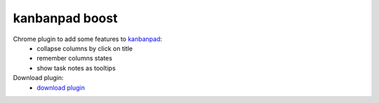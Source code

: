 kanbanpad boost
===============

Chrome plugin to add some features to `kanbanpad`_:
 * collapse columns by click on title
 * remember columns states
 * show task notes as tooltips

Download plugin:
 * `download plugin`_

.. _kanbanpad: http://www.kanbanpad.com/
.. _download plugin: https://raw.github.com/onjin/chrome-kanbanpad-boost/master/kanbanpad-boost.crx
